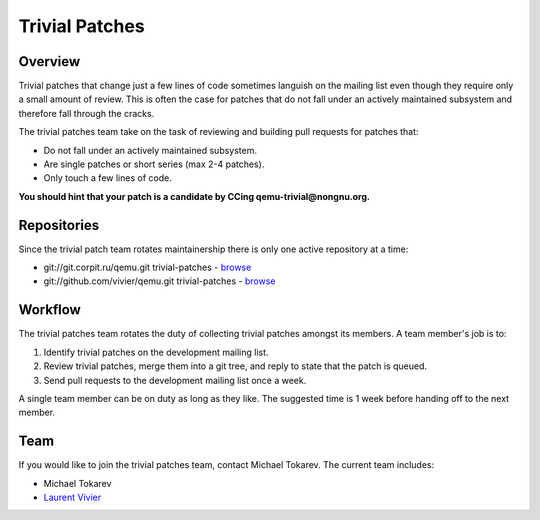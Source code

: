 ===============
Trivial Patches
===============

Overview
========

Trivial patches that change just a few lines of code sometimes languish
on the mailing list even though they require only a small amount of
review. This is often the case for patches that do not fall under an
actively maintained subsystem and therefore fall through the cracks.

The trivial patches team take on the task of reviewing and building pull
requests for patches that:

- Do not fall under an actively maintained subsystem.
- Are single patches or short series (max 2-4 patches).
- Only touch a few lines of code.

**You should hint that your patch is a candidate by CCing
qemu-trivial@nongnu.org.**

Repositories
============

Since the trivial patch team rotates maintainership there is only one
active repository at a time:

- git://git.corpit.ru/qemu.git trivial-patches - `browse <http://git.corpit.ru/?p=qemu.git;a=shortlog;h=refs/heads/trivial-patches>`__
- git://github.com/vivier/qemu.git trivial-patches - `browse <https://github.com/vivier/qemu/tree/trivial-patches>`__

Workflow
========

The trivial patches team rotates the duty of collecting trivial patches
amongst its members. A team member's job is to:

1. Identify trivial patches on the development mailing list.
2. Review trivial patches, merge them into a git tree, and reply to state
   that the patch is queued.
3. Send pull requests to the development mailing list once a week.

A single team member can be on duty as long as they like. The suggested
time is 1 week before handing off to the next member.

Team
====

If you would like to join the trivial patches team, contact Michael
Tokarev. The current team includes:

- Michael Tokarev
- `Laurent Vivier <mailto:laurent@vivier.eu>`__
